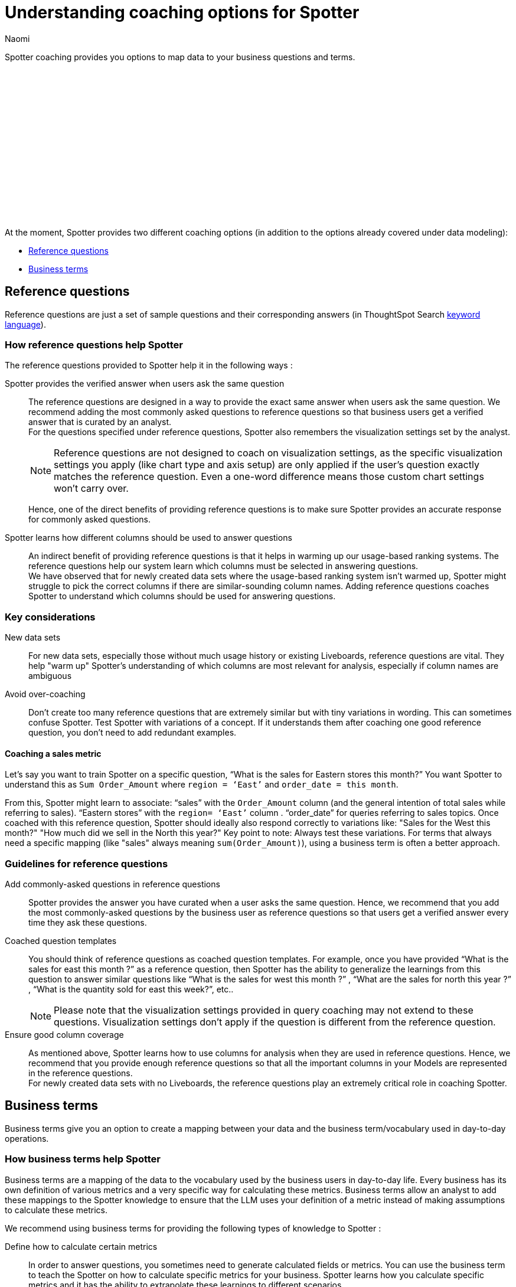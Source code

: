 = Understanding coaching options for Spotter
:last_updated: 8/19/2025
:author: Naomi
:linkattrs:
:experimental:
:page-layout: default-cloud
:description:
:jira: SCAL-228500, SCAL-244132, SCAL-253102, SCAL-258782, SCAL-265156, SCAL-264258, SCAL-267209




Spotter coaching provides you options to map data to your business questions and terms.


+++<script src="https://fast.wistia.com/embed/medias/lgw3ak0kdx.jsonp" async></script><script src="https://fast.wistia.com/assets/external/E-v1.js" async></script><span class="wistia_embed wistia_async_lgw3ak0kdx popover=true popoverAnimateThumbnail=true popoverBorderColor=4E55FD popoverBorderWidth=2" style="display:inline-block;height:252px;position:relative;width:450px">&nbsp;</span>
+++


At the moment, Spotter provides two different coaching options (in addition to the options already covered under data modeling):




* <<reference-questions,Reference questions>>
* <<business-terms,Business terms>>




[#reference-questions]
== Reference questions




Reference questions are just a set of sample questions and their corresponding answers (in ThoughtSpot Search xref:keywords.adoc[keyword language]).




=== How reference questions help Spotter




The reference questions provided to Spotter help it in the following ways :


Spotter provides the verified answer when users ask the same question:: The reference questions are designed in a way to provide the exact same answer when users ask the same question. We recommend adding the most commonly asked questions to reference questions so that business users get a verified answer that is curated by an analyst. +
For the questions specified under reference questions, Spotter also remembers the visualization settings set by the analyst.
+
[NOTE]
====
Reference questions are not designed to coach on visualization settings, as the specific visualization settings you apply (like chart type and axis setup) are only applied if the user's question exactly matches the reference question. Even a one-word difference means those custom chart settings won’t carry over.
====
Hence, one of the direct benefits of providing reference questions is to make sure Spotter provides an accurate response for commonly asked questions.


Spotter learns how different columns should be used to answer questions:: An indirect benefit of providing reference questions is that it helps in warming up our usage-based ranking systems. The reference questions help our system learn which columns must be selected in answering questions. +
We have observed that for newly created data sets where the usage-based ranking system isn’t warmed up, Spotter might struggle to pick the correct columns if there are similar-sounding column names. Adding reference questions coaches Spotter to understand which columns should be used for answering questions. +
//We recommend that you add reference questions that use the majority of the columns present in your Model. Ensuring a good column coverage ensures that Spotter understands when and how to use the columns available in your Model.


=== Key considerations


New data sets:: For new data sets, especially those without much usage history or existing Liveboards, reference questions are vital. They help "warm up" Spotter's understanding of which columns are most relevant for analysis, especially if column names are ambiguous


Avoid over-coaching:: Don't create too many reference questions that are extremely similar but with tiny variations in wording. This can sometimes confuse Spotter. Test Spotter with variations of a concept. If it understands them after coaching one good reference question, you don't need to add redundant examples.




==== Coaching a sales metric


Let’s say you want to train Spotter on a specific question, “What is the sales for Eastern stores this month?”
You want Spotter to understand this as `Sum Order_Amount` where `region = ‘East’` and `order_date = this month`.


From this, Spotter might learn to associate:
“sales” with the `Order_Amount` column (and the general intention of total sales while referring to sales).
“Eastern stores” with the `region= ‘East’` column .
“order_date” for queries referring to sales topics.
Once coached with this reference question, Spotter should ideally also respond correctly to variations like:
"Sales for the West this month?"
"How much did we sell in the North this year?"
Key point to note: Always test these variations. For terms that always need a specific mapping (like "sales" always meaning `sum(Order_Amount)`), using a business term is often a better approach.




=== Guidelines for reference questions




Add commonly-asked questions in reference questions:: Spotter provides the answer you have curated when a user asks the same question. Hence, we recommend that you add the most commonly-asked questions by the business user as reference questions so that users get a verified answer every time they ask these questions.


Coached question templates:: You should think of reference questions as coached question templates. For example, once you have provided “What is the sales for east this month ?” as a reference question, then Spotter has the ability to generalize the learnings from this question to answer similar questions like “What is the sales for west this month ?” , “What are the sales for north this year ?” , “What is the quantity sold for east this week?”, etc..
+
NOTE: Please note that the visualization settings provided in query coaching may not extend to these questions. Visualization settings don't apply if the question is different from the reference question.


Ensure good column coverage:: As mentioned above, Spotter learns how to use columns for analysis when they are used in reference questions. Hence, we recommend that you provide enough reference questions so that all the important columns in your Models are represented in the reference questions. +
For newly created data sets with no Liveboards, the reference questions play an extremely critical role in coaching Spotter.








[#business-terms]
== Business terms




Business terms give you an option to create a mapping between your data and the business term/vocabulary used in day-to-day operations.




=== How business terms help Spotter




Business terms are a mapping of the data to the vocabulary used by the business users in day-to-day life. Every business has its own definition of various metrics and a very specific way for calculating these metrics. Business terms allow an analyst to add these mappings to the Spotter knowledge to ensure that the LLM uses your definition of a metric instead of making assumptions to calculate these metrics.


We recommend using business terms for providing the following types of knowledge to Spotter :


Define how to calculate certain metrics:: In order to answer questions, you sometimes need to generate calculated fields or metrics. You can use the business term to teach the Spotter on how to calculate specific metrics for your business. Spotter learns how you calculate specific metrics and it has the ability to extrapolate these learnings to different scenarios.


Define synonyms for column values:: Often, the same value might be referred to with different names. We recommend the use of business terms to define the synonyms for value. *While Spotter has the ability to apply semantic matches based on publicly-known information*, there are always some cases where you want to define synonyms or acronyms which are only applicable to your own business and cannot be guessed by a large language model.


Filters definition:: Business terms can be used to define filters that should be applied for specific cases.




=== Guidelines for business terms




Our system suggests business terms to you when you are coaching Spotter for reference questions or correcting the answer during conversation. You must only add business terms which meet the following criteria :


Meaningful addition to Spotter knowledge:: The first thing you should evaluate is whether adding the business terms will lead to a meaningful addition to Spotter knowledge about your data. Anything which is obvious or common knowledge can already be guessed by the LLM models as they are coached on a large corpus of public data sets. Hence, try to avoid adding the definition for commonly available terms in business terms, as the LLM will already provide correct responses.
+
Business terms are most helpful for addition of definitions which are specific to your organization and cannot be guessed by business users. These are the business terms which will provide a meaningful addition to Spotter knowledge.
+
Note there are terms like “sales contribution” which may seem fairly obvious at first, however, when you deep-dive into specifics of calculating it, you will realize that the way your business computes this is very specific. Hence, we recommend that you provide some sample to Spotter to ensure these definitions are calculated according to your business requirements only.


Hold the same meaning in all contexts:: Business terms, once defined, are considered to apply uniformly across all the question contexts. You must only use business terms for adding analytical definitions for the terms which hold the same meaning in all the different contexts it can be used for that Model. +
You should avoid addition of business terms just to coach Spotter on handling date intents better because in most data sets there may be more than one date column, and once you have used business terms to define date intent (for example, this year → `created_date.this year`), then Spotter might start using the same definition when `this year` is used in a different context.


Business terms and their analytical definition are correct:: You should only accept the business terms whose analytical definition (represented by ThoughtSpot keyword-based search tokens) is correct.

////
[#coaching-strategy]
== Coaching strategy: How many examples and when?

This subsection addresses common strategic questions about the necessity and quantity of coaching examples to help you coach effectively.
If Spotter already answers a question correctly, should I still coach for it?:: Consider the data model's obviousness:
If the correct interpretation is truly straightforward and evident from your well-optimized data model::: For example, if a user asks "show me the sales?" or "what is the revenue?" and there's only one clear sales or revenue column that Spotter easily and correctly uses), then specific coaching (like a reference question) for this exact query is likely unnecessary.
If you, as the coach, feel the correct interpretation isn't immediately obvious from the data model alone, even if Spotter happens to get it right::: Sometimes, you might want to reinforce a fundamental interpretation, especially if it involves a subtle but important nuance. Think of it like onboarding a new analyst; you might state a basic principle once to ensure it's understood as a standard.
For instance, a query like "show me the sales for x region last month?" might be a good candidate for a reference question, not just to get the answer right, but to explicitly teach Spotter which specific date column (for example, `Order Date` vs. `Ship Date`) should be contextually used with the sales measure when a time filter like "last month" is applied for that type of regional sales query.


When to lean towards coaching (even if Spotter seems correct)::
For highly critical, foundational queries::: If a question is extremely common and vital, creating a reference question acts as a "gold standard" to lock in its interpretation.


To teach nuances and associations::: Use reference questions to guide Spotter on specific associations, like the correct date column to use with a particular measure in a certain context.


To "Warm Up" New Datasets::: For new datasets, a few reference questions for common queries help establish initial patterns for Spotter and help associate columns with particular keywords.


Key Caution;; While you might reinforce some basics, do not add too many obvious or overlapping coaching examples. Ensure that the concepts being coached in each piece of coaching are distinct and avoid introducing conflicting instructions. The goal is to clarify, not to confuse with excessive or redundant coaching.


How many similar Reference Question examples are required? / How many variations should I add?::
Quality over quantity::: Aim to teach Spotter _concepts_ and _patterns_, not every conceivable way a question can be phrased.


Start minimally::: For a given _type_ of query or analytical concept, begin by creating just one to two high-quality reference questions that clearly demonstrate the desired interpretation and outcome.


Test generalization (with an example):::
After providing your initial one to two examples, actively test if Spotter can generalize this learning to similar but uncoached questions.
Example using a coaching scope:
Suppose you've added a reference question for: "What is the revenue generated this quarter?"
(Spotter learns to map "revenue" to `SUM(Amount)` where `Status='booked'` and "this quarter" to the correct date logic on `Close Date`).
You also add a reference question for: "What is the revenue generated by Region?" (Spotter learns how to use the "revenue" logic and group it by the `Region` column).
Now, test generalization by asking a combined, uncoached question: "What is the revenue generated by Sector this quarter?" or "Show revenue by Department last month."
Evaluate:
If Spotter correctly applies the "revenue" logic, grouped by the new dimension (`Sector` or `Department`), and correctly applies the new time filter ("this quarter" or "last month"), then generalization is working well. You likely _don't_ need to create explicit reference questions for every combination of metric, dimension, and time filter.
If Spotter fails on the combined question, analyze why. Did the initial examples not clearly isolate the concepts? Or is a specific term like "revenue" itself better defined as a robust business term for absolute consistency of the core metric before testing such combinations?


When to add more:: Only consider adding another reference question example if testing reveals that Spotter consistently fails to generalize for a common and important variation, and you believe an additional example will clarify a specific pattern or nuance that was missed.
////

For more information on your coaching strategy, see xref:spotter-coach-not-coach.adoc[What to coach and what not to coach in Spotter].

